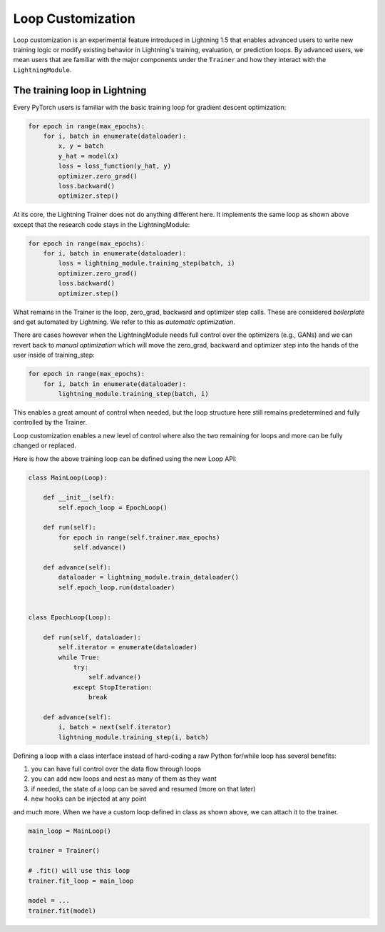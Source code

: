 .. _loop_customization:

Loop Customization
==================

Loop customization is an experimental feature introduced in Lightning 1.5 that enables advanced users to write new training logic or modify existing behavior in Lightning's training, evaluation, or prediction loops.
By advanced users, we mean users that are familiar with the major components under the ``Trainer`` and how they interact with the ``LightningModule``.


The training loop in Lightning
------------------------------

Every PyTorch users is familiar with the basic training loop for gradient descent optimization:

.. code-block:: python

    for epoch in range(max_epochs):
        for i, batch in enumerate(dataloader):
            x, y = batch
            y_hat = model(x)
            loss = loss_function(y_hat, y)
            optimizer.zero_grad()
            loss.backward()
            optimizer.step()

At its core, the Lightning Trainer does not do anything different here.
It implements the same loop as shown above except that the research code stays in the LightningModule:

.. code-block:: python

    for epoch in range(max_epochs):
        for i, batch in enumerate(dataloader):
            loss = lightning_module.training_step(batch, i)
            optimizer.zero_grad()
            loss.backward()
            optimizer.step()

What remains in the Trainer is the loop, zero_grad, backward and optimizer step calls.
These are considered *boilerplate* and get automated by Lightning.
We refer to this as *automatic optimization*.

There are cases however when the LightningModule needs full control over the optimizers (e.g., GANs) and we can
revert back to *manual optimization* which will move the zero_grad, backward and optimizer step into the hands of the
user inside of training_step:

.. code-block:: python

    for epoch in range(max_epochs):
        for i, batch in enumerate(dataloader):
            lightning_module.training_step(batch, i)

This enables a great amount of control when needed, but the loop structure here still remains predetermined and
fully controlled by the Trainer.

Loop customization enables a new level of control where also the two remaining for loops and more can be fully changed or replaced.

Here is how the above training loop can be defined using the new Loop API:

.. code-block:: python

    class MainLoop(Loop):

        def __init__(self):
            self.epoch_loop = EpochLoop()

        def run(self):
            for epoch in range(self.trainer.max_epochs)
                self.advance()

        def advance(self):
            dataloader = lightning_module.train_dataloader()
            self.epoch_loop.run(dataloader)


    class EpochLoop(Loop):

        def run(self, dataloader):
            self.iterator = enumerate(dataloader)
            while True:
                try:
                    self.advance()
                except StopIteration:
                    break

        def advance(self):
            i, batch = next(self.iterator)
            lightning_module.training_step(i, batch)


Defining a loop with a class interface instead of hard-coding a raw Python for/while loop has several benefits:

1. you can have full control over the data flow through loops
2. you can add new loops and nest as many of them as they want
3. if needed, the state of a loop can be saved and resumed (more on that later)
4. new hooks can be injected at any point

and much more.
When we have a custom loop defined in class as shown above, we can attach it to the trainer.

.. code-block:: python

    main_loop = MainLoop()

    trainer = Trainer()

    # .fit() will use this loop
    trainer.fit_loop = main_loop

    model = ...
    trainer.fit(model)


